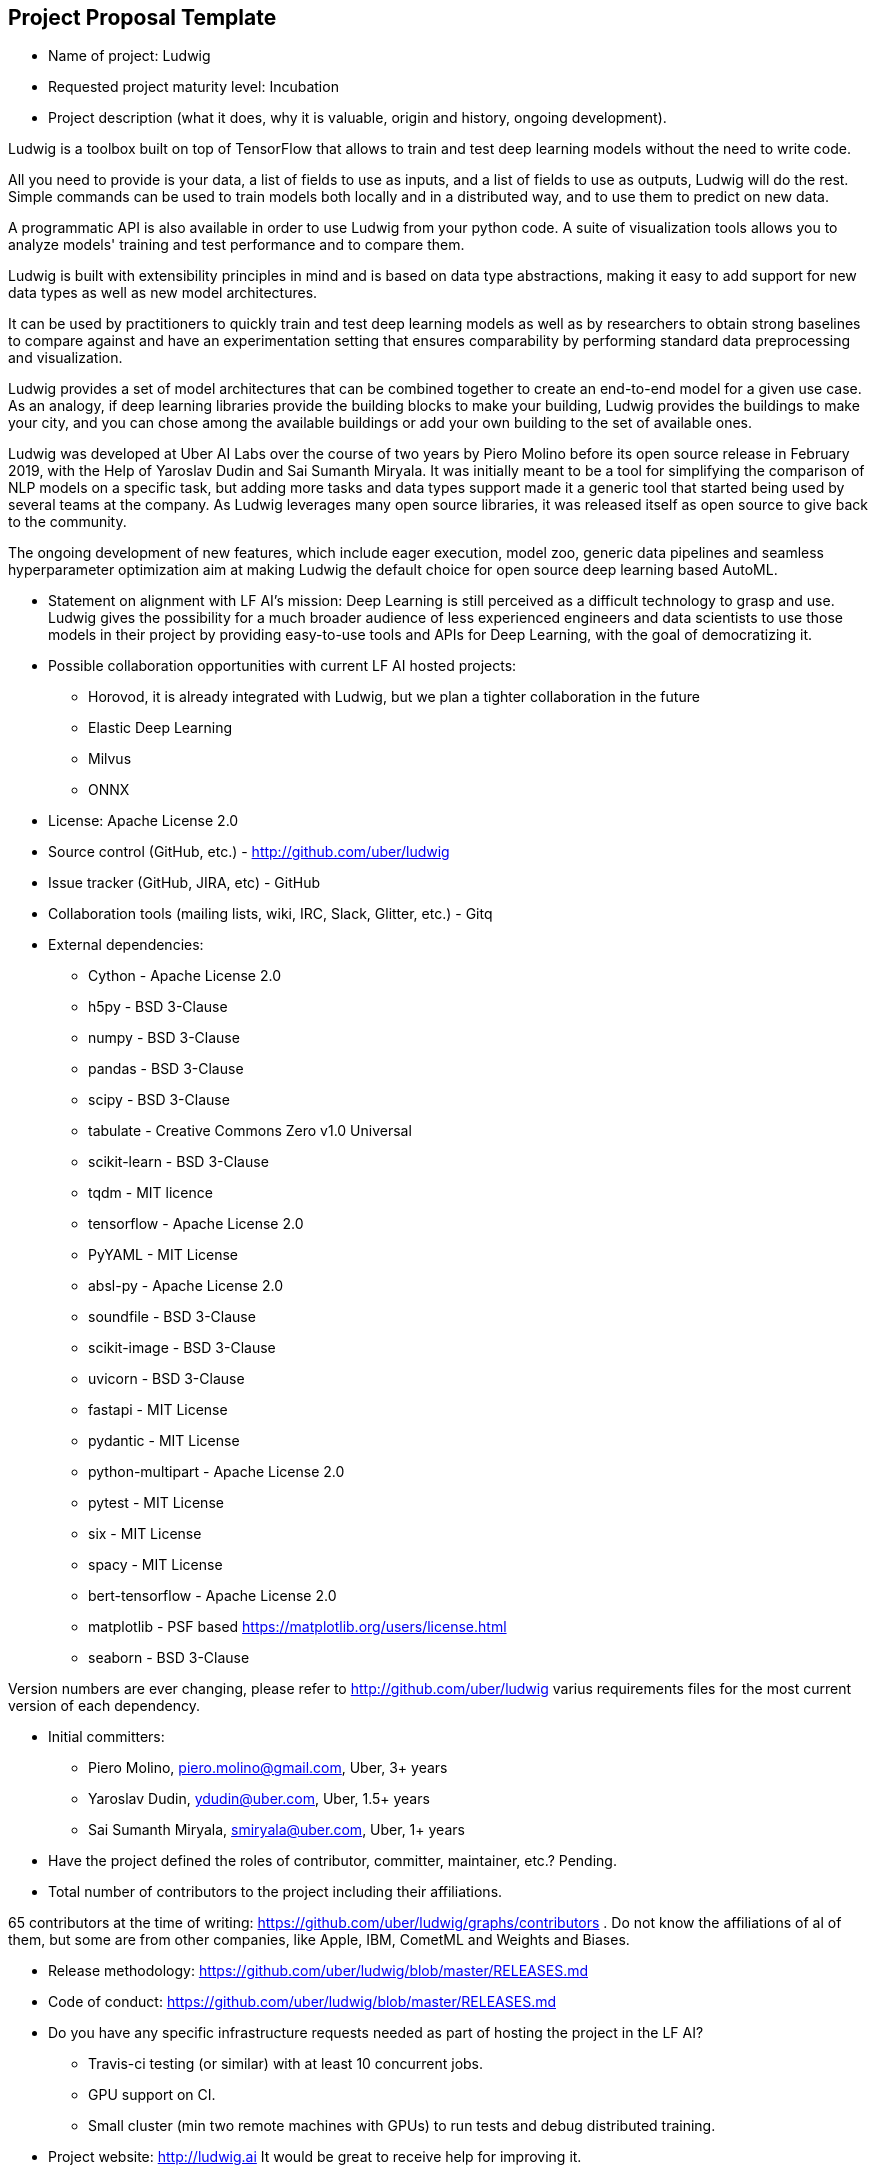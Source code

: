 == Project Proposal Template


* Name of project: Ludwig

* Requested project maturity level: Incubation

* Project description (what it does, why it is valuable, origin and history, ongoing development).

Ludwig is a toolbox built on top of TensorFlow that allows to train and test deep learning models without the need to write code.

All you need to provide is your data, a list of fields to use as inputs, and a list of fields to use as outputs, Ludwig will do the rest. Simple commands can be used to train models both locally and in a distributed way, and to use them to predict on new data.

A programmatic API is also available in order to use Ludwig from your python code. A suite of visualization tools allows you to analyze models' training and test performance and to compare them.

Ludwig is built with extensibility principles in mind and is based on data type abstractions, making it easy to add support for new data types as well as new model architectures.

It can be used by practitioners to quickly train and test deep learning models as well as by researchers to obtain strong baselines to compare against and have an experimentation setting that ensures comparability by performing standard data preprocessing and visualization.

Ludwig provides a set of model architectures that can be combined together to create an end-to-end model for a given use case. As an analogy, if deep learning libraries provide the building blocks to make your building, Ludwig provides the buildings to make your city, and you can chose among the available buildings or add your own building to the set of available ones.

Ludwig was developed at Uber AI Labs over the course of two years by Piero Molino before its open source release in February 2019, with the Help of Yaroslav Dudin and Sai Sumanth Miryala. It was initially meant to be a tool for simplifying the comparison of NLP models on a specific task, but adding more tasks and data types support made it a generic tool that started being used by several teams at the company.
As Ludwig leverages many open source libraries, it was released itself as open source to give back to the community.

The ongoing development of new features, which include eager execution, model zoo, generic data pipelines and seamless hyperparameter optimization aim at making Ludwig the default choice for open source deep learning based AutoML. 

* Statement on alignment with LF AI’s mission: Deep Learning is still perceived as a difficult technology to grasp and use. Ludwig gives the possibility for a much broader audience of less experienced engineers and data scientists to use those models in their project by providing easy-to-use tools and APIs for Deep Learning, with the goal of democratizing it.

* Possible collaboration opportunities with current LF AI hosted projects:

- Horovod, it is already integrated with Ludwig, but we plan a tighter collaboration in the future 
- Elastic Deep Learning
- Milvus
- ONNX

* License: Apache License 2.0

* Source control (GitHub, etc.) - http://github.com/uber/ludwig 

* Issue tracker (GitHub, JIRA, etc) - GitHub

* Collaboration tools (mailing lists, wiki, IRC, Slack, Glitter, etc.) - Gitq

* External dependencies:

- Cython - Apache License 2.0
- h5py - BSD 3-Clause
- numpy - BSD 3-Clause
- pandas - BSD 3-Clause
- scipy - BSD 3-Clause
- tabulate - Creative Commons Zero v1.0 Universal
- scikit-learn - BSD 3-Clause
- tqdm - MIT licence
- tensorflow - Apache License 2.0
- PyYAML - MIT License
- absl-py - Apache License 2.0
- soundfile - BSD 3-Clause
- scikit-image - BSD 3-Clause
- uvicorn - BSD 3-Clause
- fastapi - MIT License
- pydantic - MIT License
- python-multipart - Apache License 2.0
- pytest - MIT License
- six - MIT License
- spacy - MIT License
- bert-tensorflow - Apache License 2.0
- matplotlib - PSF based https://matplotlib.org/users/license.html
- seaborn - BSD 3-Clause

Version numbers are ever changing, please refer to http://github.com/uber/ludwig varius requirements files for the most current version of each dependency.

* Initial committers:

- Piero Molino, piero.molino@gmail.com, Uber, 3+ years
- Yaroslav Dudin, ydudin@uber.com, Uber, 1.5+ years
- Sai Sumanth Miryala, smiryala@uber.com, Uber, 1+ years

* Have the project defined the roles of contributor, committer, maintainer, etc.? Pending.

* Total number of contributors to the project including their affiliations.

65 contributors at the time of writing: https://github.com/uber/ludwig/graphs/contributors . Do not know the affiliations of al of them, but some are from other companies, like Apple, IBM, CometML and Weights and Biases.

* Release methodology: https://github.com/uber/ludwig/blob/master/RELEASES.md

* Code of conduct: https://github.com/uber/ludwig/blob/master/RELEASES.md

* Do you have any specific infrastructure requests needed as part of hosting the project in the LF AI?

- Travis-ci testing (or similar) with at least 10 concurrent jobs.
- GPU support on CI.
- Small cluster (min two remote machines with GPUs) to run tests and debug distributed training.

* Project website: http://ludwig.ai It would be great to receive help for improving it.

* Project governance: Pending.

* Social media accounts - No social media accounts, so far I've announced releases from personal accounts (@w4nderlust on Twitter) or through Uber's Engineering and Open Source accounts.

* Existing sponsorship: Uber started and has been the main contributor so far.
